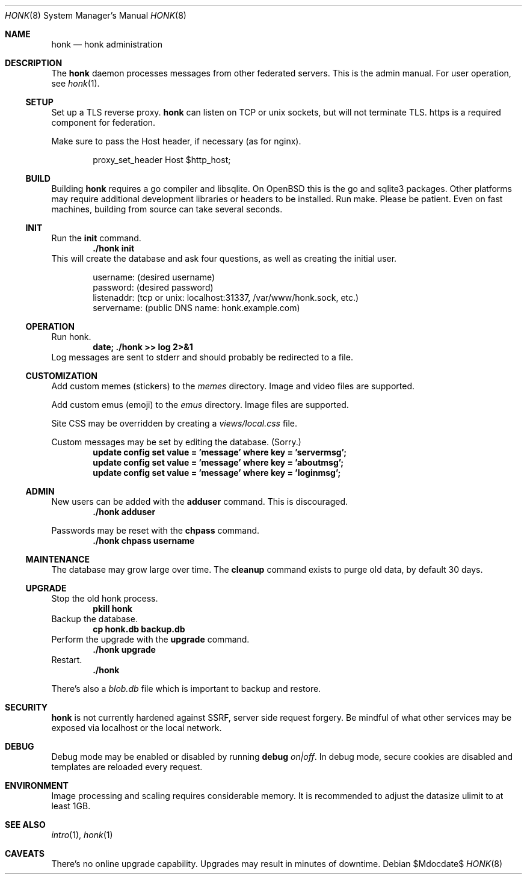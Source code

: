 .\"
.\" Copyright (c) 2019 Ted Unangst
.\"
.\" Permission to use, copy, modify, and distribute this software for any
.\" purpose with or without fee is hereby granted, provided that the above
.\" copyright notice and this permission notice appear in all copies.
.\"
.\" THE SOFTWARE IS PROVIDED "AS IS" AND THE AUTHOR DISCLAIMS ALL WARRANTIES
.\" WITH REGARD TO THIS SOFTWARE INCLUDING ALL IMPLIED WARRANTIES OF
.\" MERCHANTABILITY AND FITNESS. IN NO EVENT SHALL THE AUTHOR BE LIABLE FOR
.\" ANY SPECIAL, DIRECT, INDIRECT, OR CONSEQUENTIAL DAMAGES OR ANY DAMAGES
.\" WHATSOEVER RESULTING FROM LOSS OF USE, DATA OR PROFITS, WHETHER IN AN
.\" ACTION OF CONTRACT, NEGLIGENCE OR OTHER TORTIOUS ACTION, ARISING OUT OF
.\" OR IN CONNECTION WITH THE USE OR PERFORMANCE OF THIS SOFTWARE.
.\"
.Dd $Mdocdate$
.Dt HONK 8
.Os
.Sh NAME
.Nm honk
.Nd honk administration
.Sh DESCRIPTION
The
.Nm
daemon processes messages from other federated servers.
This is the admin manual.
For user operation, see
.Xr honk 1 .
.Ss SETUP
.Pp
Set up a TLS reverse proxy.
.Nm
can listen on TCP or unix sockets, but will not terminate TLS.
https is a required component for federation.
.Pp
Make sure to pass the Host header, if necessary (as for nginx).
.Bd -literal -offset indent
proxy_set_header Host $http_host;
.Ed
.Ss BUILD
Building
.Nm
requires a go compiler and libsqlite.
On
.Ox
this is the go and sqlite3 packages.
Other platforms may require additional development libraries or headers
to be installed.
Run make.
Please be patient.
Even on fast machines, building from source can take several seconds.
.Ss INIT
Run the
.Ic init
command.
.Dl ./honk init
This will create the database and ask four questions, as well as creating
the initial user.
.Bd -literal -offset indent
username: (desired username)
password: (desired password)
listenaddr: (tcp or unix: localhost:31337, /var/www/honk.sock, etc.)
servername: (public DNS name: honk.example.com)
.Ed
.Ss OPERATION
Run honk.
.Dl date; ./honk >> log 2>&1
Log messages are sent to stderr and should probably be redirected to a file.
.Ss CUSTOMIZATION
Add custom memes (stickers) to the
.Pa memes
directory.
Image and video files are supported.
.Pp
Add custom emus (emoji) to the
.Pa emus
directory.
Image files are supported.
.Pp
Site CSS may be overridden by creating a
.Pa views/local.css
file.
.Pp
Custom messages may be set by editing the database.
(Sorry.)
.Dl update config set value = 'message' where key = 'servermsg';
.Dl update config set value = 'message' where key = 'aboutmsg';
.Dl update config set value = 'message' where key = 'loginmsg';
.Pp
.Ss ADMIN
New users can be added with the
.Ic adduser
command.
This is discouraged.
.Dl ./honk adduser
.Pp
Passwords may be reset with the
.Ic chpass
command.
.Dl ./honk chpass username
.Ss MAINTENANCE
The database may grow large over time.
The
.Ic cleanup
command exists to purge old data, by default 30 days.
.Ss UPGRADE
Stop the old honk process.
.Dl pkill honk
Backup the database.
.Dl cp honk.db backup.db
Perform the upgrade with the
.Ic upgrade
command.
.Dl ./honk upgrade
Restart.
.Dl ./honk
.Pp
There's also a
.Pa blob.db
file which is important to backup and restore.
.Sh SECURITY
.Nm
is not currently hardened against SSRF, server side request forgery.
Be mindful of what other services may be exposed via localhost or the
local network.
.Sh DEBUG
Debug mode may be enabled or disabled by running
.Ic debug Ar on|off .
In debug mode, secure cookies are disabled and templates are reloaded
every request.
.Sh ENVIRONMENT
Image processing and scaling requires considerable memory.
It is recommended to adjust the datasize ulimit to at least 1GB.
.Sh SEE ALSO
.Xr intro 1 ,
.Xr honk 1
.Sh CAVEATS
There's no online upgrade capability.
Upgrades may result in minutes of downtime.
